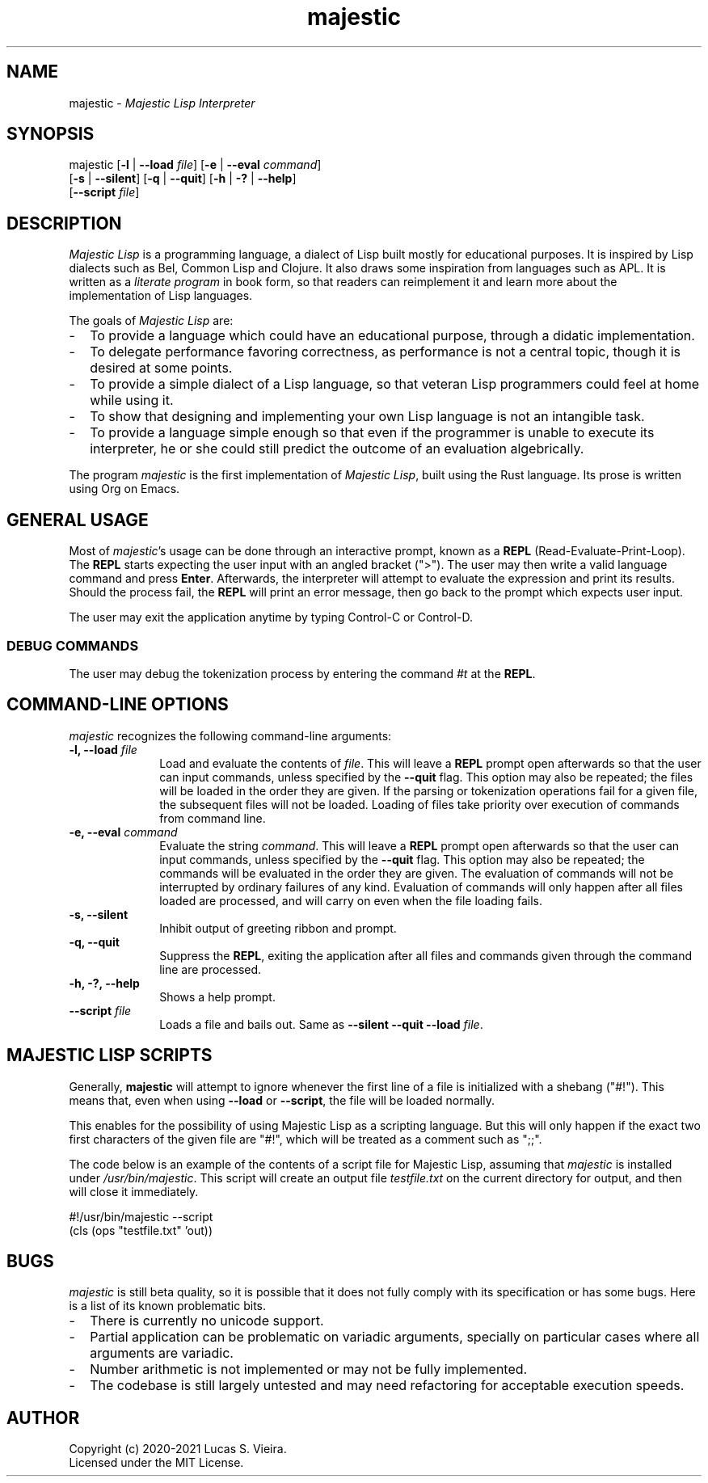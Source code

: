 .\" Majestic Lisp manpage
.\" Copyright (c) 2020-2021 Lucas S. Vieira
.TH majestic 1 "Updated 2021-01-23" "majestic-0.3.9" "MAJESTIC"
.SH "NAME"
.P
majestic \- \fIMajestic Lisp Interpreter\fP
.SH "SYNOPSIS"
.P
majestic [\fB\-l\fP | \fB\-\-load\fP \fIfile\fP] [\fB\-e\fP | \fB\-\-eval\fP \fIcommand\fP]
         [\fB\-s\fP | \fB\-\-silent\fP] [\fB\-q\fP | \fB\-\-quit\fP] [\fB\-h\fP | \fB\-?\fP | \fB\-\-help\fP]
         [\fB\-\-script\fP \fIfile\fP]
.SH "DESCRIPTION"
.P
\fIMajestic Lisp\fP is a programming language, a dialect of Lisp
built mostly for educational purposes. It is inspired by Lisp
dialects such as Bel, Common Lisp and Clojure. It also draws some
inspiration from languages such as APL. It is written as a
\fIliterate program\fP in book form, so that readers can
reimplement it and learn more about the implementation of Lisp
languages.
.PP
The goals of \fIMajestic Lisp\fP are:
.TP 2
\-
To provide a language which could have an educational purpose,
through a didatic implementation.
.TP
\-
To delegate performance favoring correctness, as performance is
not a central topic, though it is desired at some points.
.TP
\-
To provide a simple dialect of a Lisp language, so that veteran
Lisp programmers could feel at home while using it.
.TP
\-
To show that designing and implementing your own Lisp language is
not an intangible task.
.TP
\-
To provide a language simple enough so that even if the programmer
is unable to execute its interpreter, he or she could still predict
the outcome of an evaluation algebrically.
.PP
The program \fImajestic\fP is the first implementation of \fIMajestic Lisp\fP, built using the Rust language. Its prose is written using Org on Emacs.
.SH "GENERAL USAGE"
Most of \fImajestic\fP's usage can be done through an interactive prompt,
known as a \fBREPL\fP (Read-Evaluate-Print-Loop).
The \fBREPL\fP starts expecting the user input with an angled bracket (">").
The user may then write a valid language command and press \fPEnter\fP.
Afterwards, the interpreter will attempt to evaluate the expression and
print its results. Should the process fail, the \fBREPL\fP will print an
error message, then go back to the prompt which expects user input.
.PP
The user may exit the application anytime by typing Control-C or Control-D.
.SS "DEBUG COMMANDS"
The user may debug the tokenization process by entering the command \fI#t\fP
at the \fBREPL\fP.
.SH "COMMAND-LINE OPTIONS"
.PP
\fImajestic\fP recognizes the following command-line arguments:
.TP 1i
.B -l, --load \fIfile\fP
Load and evaluate the contents of \fIfile\fP. This will leave a \fBREPL\fP
prompt open afterwards so that the user can input commands, unless specified
by the \fB\-\-quit\fP flag. This option may also be repeated; the files will
be loaded in the order they are given. If the parsing or tokenization
operations fail for a given file, the subsequent files will not be loaded.
Loading of files take priority over execution of commands from command line.
.TP
.B -e, --eval \fIcommand\fP
Evaluate the string \fIcommand\fP. This will leave a \fBREPL\fP prompt open
afterwards so that the user can input commands, unless specified by the
\fB\-\-quit\fP flag. This option may also be repeated; the commands will be
evaluated in the order they are given. The evaluation of commands will not
be interrupted by ordinary failures of any kind. Evaluation of commands
will only happen after all files loaded are processed, and will carry on
even when the file loading fails.
.TP
.B -s, --silent
Inhibit output of greeting ribbon and prompt.
.TP
.B -q, --quit
Suppress the \fBREPL\fP, exiting the application after all files and commands
given through the command line are processed.
.TP
.B -h, -?, --help
Shows a help prompt.
.TP
.B --script \fIfile\fB
Loads a file and bails out. Same as \fB--silent\fP \fB--quit\fP \fB--load\fP \fIfile\fP.
.SH "MAJESTIC LISP SCRIPTS"
Generally, \fBmajestic\fP will attempt to ignore whenever the first line of a
file is initialized with a shebang ("#!"). This means that, even when using
\fB\-\-load\fP or \fB\-\-script\fP, the file will be loaded normally.
.PP
This enables for the possibility of using Majestic Lisp as a scripting
language. But this will only happen if the exact two first characters of the
given file are "#!", which will be treated as a comment such as ";;".
.PP
The code below is an example of the contents of a script file for Majestic
Lisp, assuming that \fImajestic\fP is installed under \fI/usr/bin/majestic\fP.
This script will create an output file \fItestfile.txt\fP on the current
directory for output, and then will close it immediately.

.br
.EX
#!/usr/bin/majestic --script
(cls (ops "testfile.txt" 'out))
.EE
.SH "BUGS"
.PP
\fImajestic\fP is still beta quality, so it is possible that it does not
fully comply with its specification or has some bugs. Here is a list of its
known problematic bits.
.TP 2
\-
There is currently no unicode support.
.TP
\-
Partial application can be problematic on variadic arguments,
specially on particular cases where all arguments are variadic.
.TP
\-
Number arithmetic is not implemented or may not be fully implemented.
.TP
\-
The codebase is still largely untested and may need refactoring for
acceptable execution speeds.
.SH "AUTHOR"
Copyright (c) 2020-2021 Lucas S. Vieira.
.br
Licensed under the MIT License.
